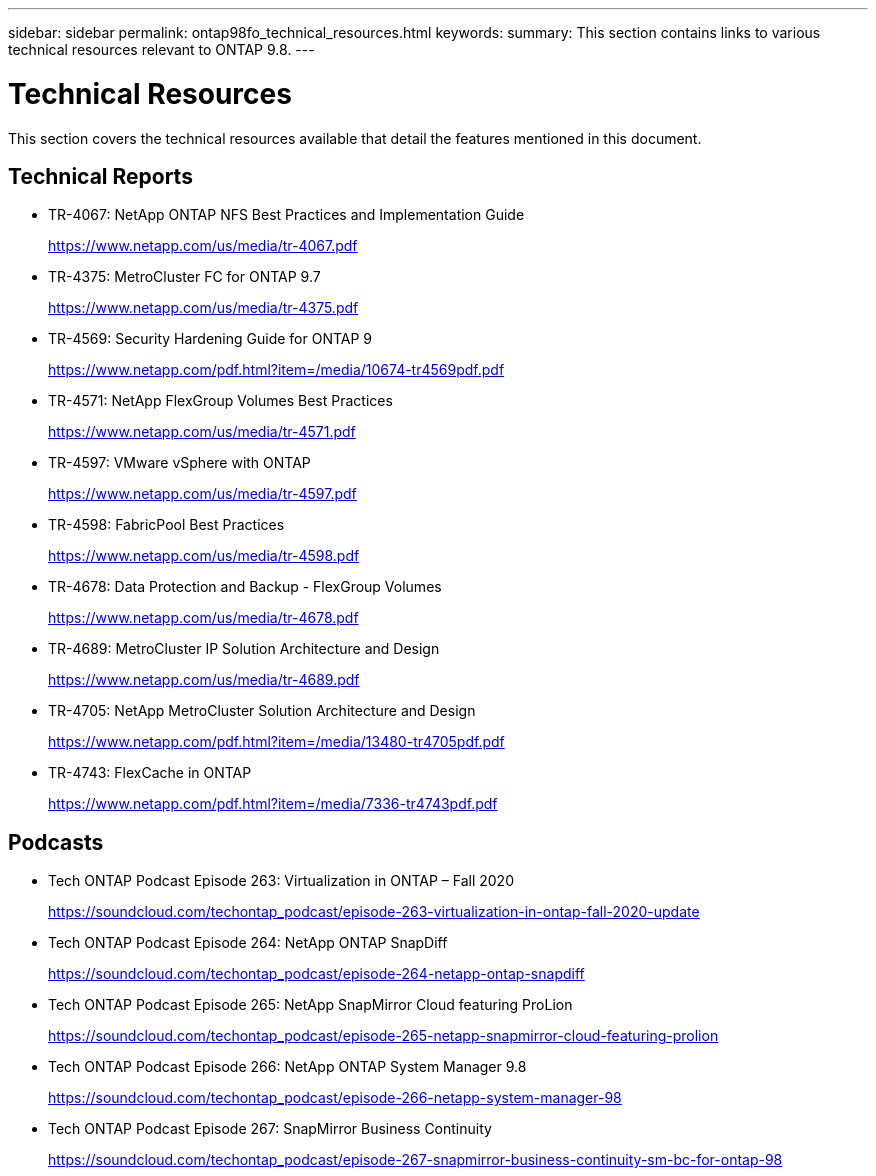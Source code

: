 ---
sidebar: sidebar
permalink: ontap98fo_technical_resources.html
keywords:
summary: This section contains links to various technical resources relevant to ONTAP 9.8.
---

= Technical Resources
:hardbreaks:
:nofooter:
:icons: font
:linkattrs:
:imagesdir: ./media/

//
// This file was created with NDAC Version 2.0 (August 17, 2020)
//
// 2020-11-19 13:00:26.441627
//

This section covers the technical resources available that detail the features mentioned in this document.

== Technical Reports

* TR-4067: NetApp ONTAP NFS Best Practices and Implementation Guide
+
https://www.netapp.com/us/media/tr-4067.pdf[https://www.netapp.com/us/media/tr-4067.pdf^]

* TR-4375: MetroCluster FC for ONTAP 9.7
+
https://www.netapp.com/us/media/tr-4375.pdf[https://www.netapp.com/us/media/tr-4375.pdf^]

* TR-4569: Security Hardening Guide for ONTAP 9
+
https://www.netapp.com/pdf.html?item=/media/10674-tr4569pdf.pdf[https://www.netapp.com/pdf.html?item=/media/10674-tr4569pdf.pdf^]

* TR-4571: NetApp FlexGroup Volumes Best Practices
+
https://www.netapp.com/us/media/tr-4571.pdf[https://www.netapp.com/us/media/tr-4571.pdf^]

* TR-4597: VMware vSphere with ONTAP
+
https://www.netapp.com/us/media/tr-4597.pdf[https://www.netapp.com/us/media/tr-4597.pdf^]

* TR-4598: FabricPool Best Practices
+
https://www.netapp.com/us/media/tr-4598.pdf[https://www.netapp.com/us/media/tr-4598.pdf^]

* TR-4678: Data Protection and Backup - FlexGroup Volumes
+
https://www.netapp.com/us/media/tr-4678.pdf[https://www.netapp.com/us/media/tr-4678.pdf^]

* TR-4689: MetroCluster IP Solution Architecture and Design
+
https://www.netapp.com/us/media/tr-4689.pdf[https://www.netapp.com/us/media/tr-4689.pdf^]

* TR-4705: NetApp MetroCluster Solution Architecture and Design
+
https://www.netapp.com/pdf.html?item=/media/13480-tr4705pdf.pdf[https://www.netapp.com/pdf.html?item=/media/13480-tr4705pdf.pdf^]

* TR-4743: FlexCache in ONTAP
+
https://www.netapp.com/pdf.html?item=/media/7336-tr4743pdf.pdf[https://www.netapp.com/pdf.html?item=/media/7336-tr4743pdf.pdf^]

== Podcasts

* Tech ONTAP Podcast Episode 263: Virtualization in ONTAP – Fall 2020
+
https://soundcloud.com/techontap_podcast/episode-263-virtualization-in-ontap-fall-2020-update[https://soundcloud.com/techontap_podcast/episode-263-virtualization-in-ontap-fall-2020-update^]

* Tech ONTAP Podcast Episode 264: NetApp ONTAP SnapDiff
+
https://soundcloud.com/techontap_podcast/episode-264-netapp-ontap-snapdiff[https://soundcloud.com/techontap_podcast/episode-264-netapp-ontap-snapdiff^]

* Tech ONTAP Podcast Episode 265: NetApp SnapMirror Cloud featuring ProLion
+
https://soundcloud.com/techontap_podcast/episode-265-netapp-snapmirror-cloud-featuring-prolion[https://soundcloud.com/techontap_podcast/episode-265-netapp-snapmirror-cloud-featuring-prolion^]

* Tech ONTAP Podcast Episode 266: NetApp ONTAP System Manager 9.8
+
https://soundcloud.com/techontap_podcast/episode-266-netapp-system-manager-98[https://soundcloud.com/techontap_podcast/episode-266-netapp-system-manager-98^]

* Tech ONTAP Podcast Episode 267: SnapMirror Business Continuity
+
https://soundcloud.com/techontap_podcast/episode-267-snapmirror-business-continuity-sm-bc-for-ontap-98[https://soundcloud.com/techontap_podcast/episode-267-snapmirror-business-continuity-sm-bc-for-ontap-98^]
